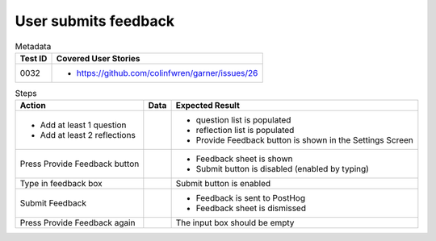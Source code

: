 =====================
User submits feedback
=====================

.. list-table:: Metadata
    :header-rows: 1

    * - Test ID
      - Covered User Stories
    * - 0032
      - 
        * https://github.com/colinfwren/garner/issues/26

.. list-table:: Steps
    :header-rows: 1

    * - Action
      - Data
      - Expected Result
    * -
        * Add at least 1 question
        * Add at least 2 reflections
      - 
      -
        * question list is populated
        * reflection list is populated
        * Provide Feedback button is shown in the Settings Screen
    * - Press Provide Feedback button
      - 
      - 
        * Feedback sheet is shown
        * Submit button is disabled (enabled by typing)
    * - Type in feedback box
      - 
      - Submit button is enabled
    * - Submit Feedback
      - 
      - 
        * Feedback is sent to PostHog
        * Feedback sheet is dismissed
    * - Press Provide Feedback again
      - 
      - The input box should be empty
  